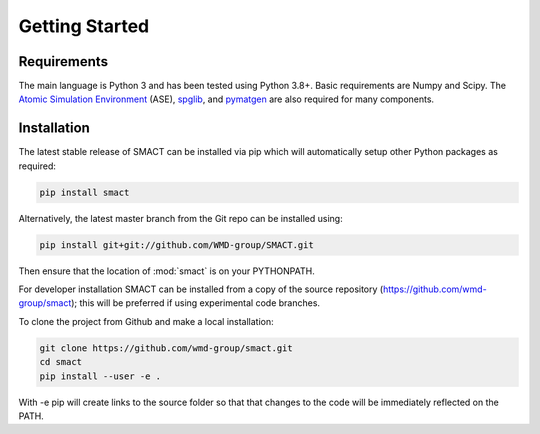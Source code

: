 
Getting Started
===============

============
Requirements
============

The main language is Python 3 and has been tested using Python 3.8+. Basic requirements are Numpy and Scipy.
The `Atomic Simulation Environment <https://wiki.fysik.dtu.dk/ase>`_
(ASE), `spglib <http://atztogo.github.io/spglib>`_,
and `pymatgen <http://pymatgen.org>`_ are also required for many components.

============
Installation
============

The latest stable release of SMACT can be installed via pip which will automatically setup other Python packages as required:

.. code::

    pip install smact

Alternatively, the latest master branch from the Git repo can be installed using:

.. code::

    pip install git+git://github.com/WMD-group/SMACT.git

Then ensure that the location of :mod:`smact` is on your PYTHONPATH.

For developer installation SMACT can be installed from a copy of the source repository (https://github.com/wmd-group/smact);
this will be preferred if using experimental code branches.

To clone the project from Github and make a local installation:

.. code::

    git clone https://github.com/wmd-group/smact.git
    cd smact
    pip install --user -e .

With -e pip will create links to the source folder so that that changes to the code will be immediately reflected on the PATH.
